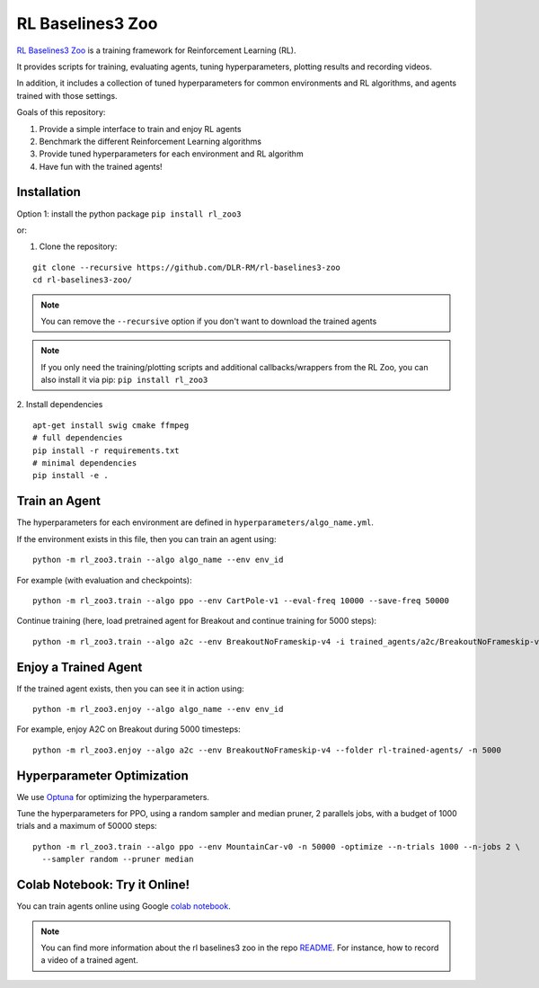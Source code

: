 .. _rl_zoo:

==================
RL Baselines3 Zoo
==================

`RL Baselines3 Zoo <https://github.com/DLR-RM/rl-baselines3-zoo>`_ is a training framework for Reinforcement Learning (RL).

It provides scripts for training, evaluating agents, tuning hyperparameters, plotting results and recording videos.

In addition, it includes a collection of tuned hyperparameters for common environments and RL algorithms, and agents trained with those settings.

Goals of this repository:

1. Provide a simple interface to train and enjoy RL agents
2. Benchmark the different Reinforcement Learning algorithms
3. Provide tuned hyperparameters for each environment and RL algorithm
4. Have fun with the trained agents!

Installation
------------

Option 1: install the python package ``pip install rl_zoo3``

or:

1. Clone the repository:

::

  git clone --recursive https://github.com/DLR-RM/rl-baselines3-zoo
  cd rl-baselines3-zoo/


.. note::

	You can remove the ``--recursive`` option if you don't want to download the trained agents


.. note::

  If you only need the training/plotting scripts and additional callbacks/wrappers from the RL Zoo, you can also install it via pip: ``pip install rl_zoo3``


2. Install dependencies
::

   apt-get install swig cmake ffmpeg
   # full dependencies
   pip install -r requirements.txt
   # minimal dependencies
   pip install -e .


Train an Agent
--------------

The hyperparameters for each environment are defined in
``hyperparameters/algo_name.yml``.

If the environment exists in this file, then you can train an agent
using:

::

 python -m rl_zoo3.train --algo algo_name --env env_id

For example (with evaluation and checkpoints):

::

 python -m rl_zoo3.train --algo ppo --env CartPole-v1 --eval-freq 10000 --save-freq 50000


Continue training (here, load pretrained agent for Breakout and continue
training for 5000 steps):

::

 python -m rl_zoo3.train --algo a2c --env BreakoutNoFrameskip-v4 -i trained_agents/a2c/BreakoutNoFrameskip-v4_1/BreakoutNoFrameskip-v4.zip -n 5000


Enjoy a Trained Agent
---------------------

If the trained agent exists, then you can see it in action using:

::

  python -m rl_zoo3.enjoy --algo algo_name --env env_id

For example, enjoy A2C on Breakout during 5000 timesteps:

::

  python -m rl_zoo3.enjoy --algo a2c --env BreakoutNoFrameskip-v4 --folder rl-trained-agents/ -n 5000


Hyperparameter Optimization
---------------------------

We use `Optuna <https://optuna.org/>`_ for optimizing the hyperparameters.


Tune the hyperparameters for PPO, using a random sampler and median pruner, 2 parallels jobs,
with a budget of 1000 trials and a maximum of 50000 steps:

::

  python -m rl_zoo3.train --algo ppo --env MountainCar-v0 -n 50000 -optimize --n-trials 1000 --n-jobs 2 \
    --sampler random --pruner median


Colab Notebook: Try it Online!
------------------------------

You can train agents online using Google `colab notebook <https://colab.research.google.com/github/Stable-Baselines-Team/rl-colab-notebooks/blob/sb3/rl-baselines-zoo.ipynb>`_.


.. note::

	You can find more information about the rl baselines3 zoo in the repo `README <https://github.com/DLR-RM/rl-baselines3-zoo>`_. For instance, how to record a video of a trained agent.
